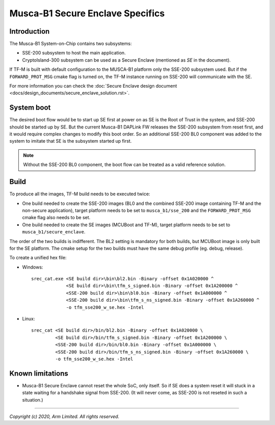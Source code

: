 #################################
Musca-B1 Secure Enclave Specifics
#################################

************
Introduction
************

The Musca-B1 System-on-Chip contains two subsystems:

- SSE-200 subsystem to host the main application.
- CryptoIsland-300 subsystem can be used as a Secure Enclave (mentioned as *SE*
  in the document).

If TF-M is built with default configuration to the MUSCA-B1 platform only the
SSE-200 subsystem used. But if the ``FORWARD_PROT_MSG`` cmake flag is turned
on, the TF-M instance running on SSE-200 will communicate with the SE.

For more information you can check the
:doc:`Secure Enclave design document <docs/design_documents/secure_enclave_solution.rst>`.

***********
System boot
***********

The desired boot flow would be to start up SE first at power on as SE is the
Root of Trust in the system, and SSE-200 should be started up by SE. But the
current Musca-B1 DAPLink FW releases the SSE-200 subsystem from reset first,
and it would require complex changes to modify this boot order. So an
additional SSE-200 BL0 component was added to the system to imitate that SE is
the subsystem started up first.

.. uml::

  @startuml

  title Implemented boot flow

  start
  :Power On button pressed.;
  :DAPLink Starts up SSE-200.;
  :SSE-200 BL0 starts up the SE (through SCC), then enters wait state.;
  :SE starts to run its MCUBoot image and authenticates all images (SE TF-M
  image and the combined SSE-200 image). If all images are valid, control jumps
  to SE’s TF-M image.;
  :SE's TF-M image starts up, when initialization finishes, SSE-200 is
  virtually released from reset by sending the start address of the combined
  SSE-200 image over MHU;
  :SSE-200 TF-M image starts up and synchronizes with SE over MHU;
  :SSE-200 and SE are ready to communicate;
  stop

  @enduml

.. Note::

   Without the SSE-200 BL0 component, the boot flow can be treated as a valid
   reference solution.

*****
Build
*****

To produce all the images, TF-M build needs to be executed twice:

- One build needed to create the SSE-200 images (BL0 and the combined SSE-200
  image containing TF-M and the non-secure application), target platform needs
  to be set to ``musca_b1/sse_200`` and the ``FORWARD_PROT_MSG`` cmake flag also
  needs to be set.
- One build needed to create the SE images (MCUBoot and TF-M), target platform
  needs to be set to ``musca_b1/secure_enclave``.

The order of the two builds is indifferent. The BL2 setting is mandatory for
both builds, but MCUBoot image is only built for the SE platform. The cmake
setup for the two builds must have the same debug profile (eg. debug, release).

To create a unified hex file:

- Windows::

    srec_cat.exe <SE build dir>\bin\bl2.bin -Binary -offset 0x1A020000 ^
                 <SE build dir>\bin\tfm_s_signed.bin -Binary -offset 0x1A200000 ^
                 <SSE-200 build dir>\bin\bl0.bin -Binary -offset 0x1A000000 ^
                 <SSE-200 build dir>\bin\tfm_s_ns_signed.bin -Binary -offset 0x1A260000 ^
                 -o tfm_sse200_w_se.hex -Intel

- Linux::

    srec_cat <SE build dir>/bin/bl2.bin -Binary -offset 0x1A020000 \
             <SE build dir>/bin/tfm_s_signed.bin -Binary -offset 0x1A200000 \
             <SSE-200 build dir>/bin/bl0.bin -Binary -offset 0x1A000000 \
             <SSE-200 build dir>/bin/tfm_s_ns_signed.bin -Binary -offset 0x1A260000 \
             -o tfm_sse200_w_se.hex -Intel

*****************
Known limitations
*****************
- Musca-B1 Secure Enclave cannot reset the whole SoC, only itself. So if SE
  does a system reset it will stuck in a state waiting for a handshake signal
  from SSE-200. (It will never come, as SSE-200 is not reseted in such a
  situation.)

--------------

*Copyright (c) 2020, Arm Limited. All rights reserved.*
